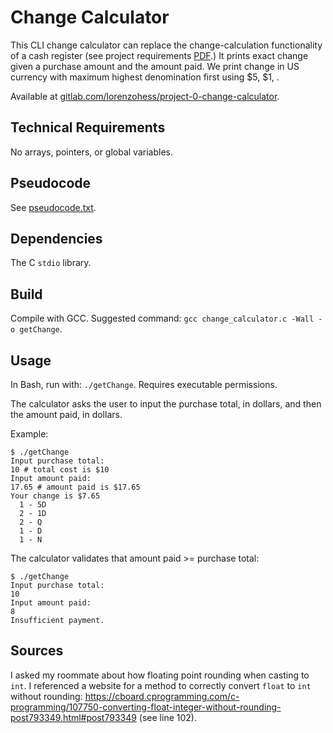 * Change Calculator
This CLI change calculator can replace the change-calculation functionality of a cash register (see project requirements [[file:change_calculator.pdf][PDF]].) It prints exact change given a purchase amount and the amount paid. We print change in US currency with maximum highest denomination first using $5, $1, .

Available at [[https://gitlab.com/lorenzohess/project-0-change-calculator][gitlab.com/lorenzohess/project-0-change-calculator]].
** Technical Requirements
No arrays, pointers, or global variables.
** Pseudocode
See [[file:pseudocode.txt][pseudocode.txt]].
** Dependencies
The C =stdio= library.
** Build
Compile with GCC. Suggested command: =gcc change_calculator.c -Wall -o getChange=.
** Usage
In Bash, run with: =./getChange=. Requires executable permissions.

The calculator asks the user to input the purchase total, in dollars, and then the amount paid, in dollars.

Example:
#+begin_src shell
$ ./getChange
Input purchase total:
10 # total cost is $10
Input amount paid:
17.65 # amount paid is $17.65
Your change is $7.65
  1 - 5D
  2 - 1D
  2 - Q
  1 - D
  1 - N
#+end_src

The calculator validates that amount paid >= purchase total:
#+begin_src shell
$ ./getChange
Input purchase total:
10
Input amount paid:
8
Insufficient payment.
#+end_src
** Sources
I asked my roommate about how floating point rounding when casting to =int=. I referenced a website for a method to correctly convert =float= to =int= without rounding: https://cboard.cprogramming.com/c-programming/107750-converting-float-integer-without-rounding-post793349.html#post793349 (see line 102).
